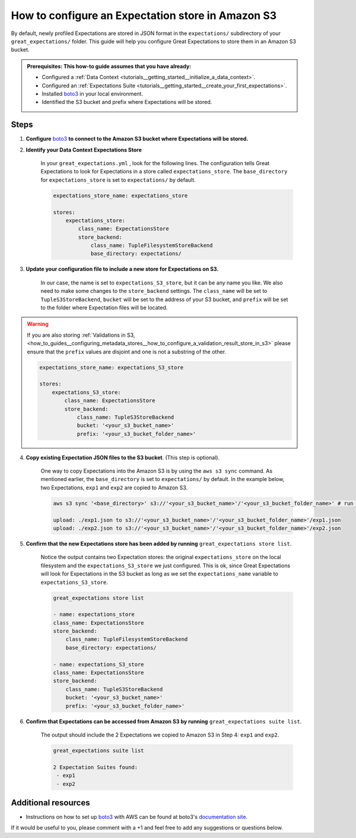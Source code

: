 .. _how_to_guides__configuring_metadata_stores__how_to_configure_an_expectation_store_in_amazon_s3:

How to configure an Expectation store in Amazon S3
==================================================

By default, newly profiled Expectations are stored in JSON format in the ``expectations/`` subdirectory of your ``great_expectations/`` folder.  This guide will help you configure Great Expectations to store them in an Amazon S3 bucket.

.. admonition:: Prerequisites: This how-to guide assumes that you have already:

    - Configured a :ref:`Data Context <tutorials__getting_started__initialize_a_data_context>`.
    - Configured an :ref:`Expectations Suite <tutorials__getting_started__create_your_first_expectations>`.
    - Installed `boto3 <https://github.com/boto/boto3>`_ in your local environment.
    - Identified the S3 bucket and prefix where Expectations will be stored.


Steps
-----

1. **Configure** `boto3 <https://github.com/boto/boto3>`_ **to connect to the Amazon S3 bucket where Expectations will be stored.**

2. **Identify your Data Context Expectations Store**

    In your ``great_expectations.yml`` , look for the following lines.  The configuration tells Great Expectations to look for Expectations in a store called ``expectations_store``. The ``base_directory`` for ``expectations_store`` is set to ``expectations/`` by default.


    .. code-block:: yaml

        expectations_store_name: expectations_store

        stores:
            expectations_store:
                class_name: ExpectationsStore
                store_backend:
                    class_name: TupleFilesystemStoreBackend
                    base_directory: expectations/



3. **Update your configuration file to include a new store for Expectations on S3.**

    In our case, the name is set to ``expectations_S3_store``, but it can be any name you like.  We also need to make some changes to the ``store_backend`` settings.  The ``class_name`` will be set to ``TupleS3StoreBackend``, ``bucket`` will be set to the address of your S3 bucket, and ``prefix`` will be set to the folder where Expectation files will be located.

.. warning::

    If you are also storing :ref:`Validations in S3, <how_to_guides__configuring_metadata_stores__how_to_configure_a_validation_result_store_in_s3>` please ensure that the ``prefix`` values are disjoint and one is not a substring of the other.

    .. code-block:: yaml

        expectations_store_name: expectations_S3_store

        stores:
            expectations_S3_store:
                class_name: ExpectationsStore
                store_backend:
                    class_name: TupleS3StoreBackend
                    bucket: '<your_s3_bucket_name>'
                    prefix: '<your_s3_bucket_folder_name>'


4. **Copy existing Expectation JSON files to the S3 bucket**. (This step is optional).

    One way to copy Expectations into the Amazon S3 is by using the ``aws s3 sync`` command.  As mentioned earlier, the ``base_directory`` is set to ``expectations/`` by default.  In the example below, two Expectations, ``exp1`` and ``exp2`` are copied to Amazon S3.

    .. code-block:: bash

        aws s3 sync '<base_directory>' s3://'<your_s3_bucket_name>'/'<your_s3_bucket_folder_name>' # run in

        upload: ./exp1.json to s3://'<your_s3_bucket_name>'/'<your_s3_bucket_folder_name>'/exp1.json
        upload: ./exp2.json to s3://'<your_s3_bucket_name>'/'<your_s3_bucket_folder_name>'/exp2.json


5. **Confirm that the new Expectations store has been added by running** ``great_expectations store list``.

    Notice the output contains two Expectation stores: the original ``expectations_store`` on the local filesystem and the ``expectations_S3_store`` we just configured.  This is ok, since Great Expectations will look for Expectations in the S3 bucket as long as we set the ``expectations_name`` variable to ``expectations_S3_store``.

    .. code-block:: bash

        great_expectations store list

        - name: expectations_store
        class_name: ExpectationsStore
        store_backend:
            class_name: TupleFilesystemStoreBackend
            base_directory: expectations/

        - name: expectations_S3_store
        class_name: ExpectationsStore
        store_backend:
            class_name: TupleS3StoreBackend
            bucket: '<your_s3_bucket_name>'
            prefix: '<your_s3_bucket_folder_name>'


6. **Confirm that Expectations can be accessed from Amazon S3 by running** ``great_expectations suite list``.

    The output should include the 2 Expectations we copied to Amazon S3 in Step 4: ``exp1`` and ``exp2``.

    .. code-block:: bash

        great_expectations suite list

        2 Expectation Suites found:
         - exp1
         - exp2

Additional resources
--------------------

- Instructions on how to set up `boto3 <https://github.com/boto/boto3>`_ with AWS can be found at boto3's `documentation site <https://boto3.amazonaws.com/v1/documentation/api/latest/index.html>`_.

If it would be useful to you, please comment with a +1 and feel free to add any suggestions or questions below.

.. discourse::
    :topic_identifier: 178

